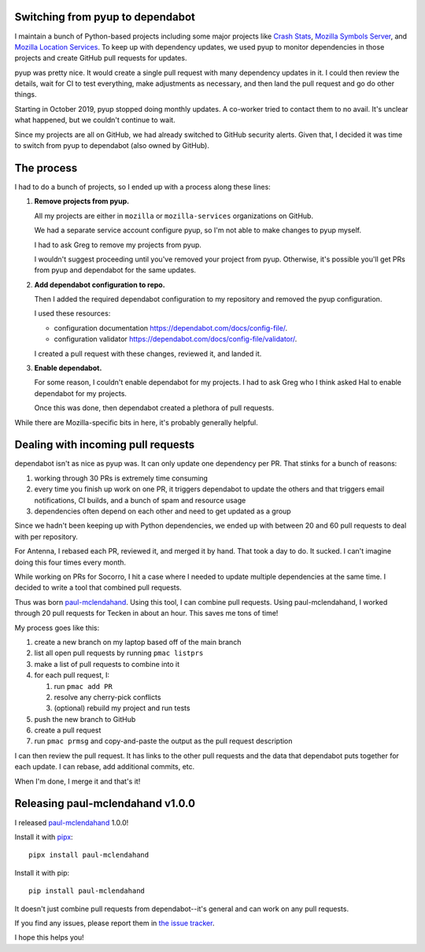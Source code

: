 .. title: Switching from pyup to dependabot
.. slug: pyup_to_dependabot
.. date: 2020-01-14 12:00
.. tags: python, dev, paul-mclendahand, mozilla, story

Switching from pyup to dependabot
=================================

I maintain a bunch of Python-based projects including some major projects like
`Crash Stats <https://crash-stats.mozilla.org>`__, 
`Mozilla Symbols Server <https://symbols.mozilla.org/>`__, and
`Mozilla Location Services <https://location.services.mozilla.com/>`__.
To keep up with dependency updates, we used pyup to monitor
dependencies in those projects and create GitHub pull requests for
updates.

pyup was pretty nice. It would create a single pull request with many
dependency updates in it. I could then review the details, wait for CI to test
everything, make adjustments as necessary, and then land the pull request and
go do other things.

Starting in October 2019, pyup stopped doing monthly updates. A co-worker tried
to contact them to no avail. It's unclear what happened, but we couldn't
continue to wait.

Since my projects are all on GitHub, we had already switched to GitHub security
alerts. Given that, I decided it was time to switch from pyup to dependabot
(also owned by GitHub).


The process
===========

I had to do a bunch of projects, so I ended up with a process along these lines:

1. **Remove projects from pyup.**
   
   All my projects are either in ``mozilla`` or ``mozilla-services`` organizations
   on GitHub.

   We had a separate service account configure pyup, so I'm not able to make
   changes to pyup myself.

   I had to ask Greg to remove my projects from pyup.

   I wouldn't suggest proceeding until you've removed your project from pyup.
   Otherwise, it's possible you'll get PRs from pyup and dependabot for the
   same updates.

2. **Add dependabot configuration to repo.**

   Then I added the required dependabot configuration to my repository and
   removed the pyup configuration.

   I used these resources:

   * configuration documentation `<https://dependabot.com/docs/config-file/>`__.
   * configuration validator `<https://dependabot.com/docs/config-file/validator/>`__.

   I created a pull request with these changes, reviewed it, and landed it.

3. **Enable dependabot.**

   For some reason, I couldn't enable dependabot for my projects. I had to
   ask Greg who I think asked Hal to enable dependabot for my projects.

   Once this was done, then dependabot created a plethora of pull requests.


While there are Mozilla-specific bits in here, it's probably generally helpful.


Dealing with incoming pull requests
===================================

dependabot isn't as nice as pyup was. It can only update one dependency per PR.
That stinks for a bunch of reasons:

1. working through 30 PRs is extremely time consuming
2. every time you finish up work on one PR, it triggers dependabot to update
   the others and that triggers email notifications, CI builds, and a bunch of
   spam and resource usage
3. dependencies often depend on each other and need to get updated as a group

Since we hadn't been keeping up with Python dependencies, we ended up with between
20 and 60 pull requests to deal with per repository.

For Antenna, I rebased each PR, reviewed it, and merged it by hand. That took
a day to do. It sucked. I can't imagine doing this four times every month.

While working on PRs for Socorro, I hit a case where I needed to update
multiple dependencies at the same time. I decided to write a tool that combined
pull requests.

Thus was born `paul-mclendahand <https://github.com/willkg/paul-mclendahand>`__.
Using this tool, I can combine pull requests. Using paul-mclendahand, I worked
through 20 pull requests for Tecken in about an hour. This saves me tons of time!

My process goes like this:

1. create a new branch on my laptop based off of the main branch
2. list all open pull requests by running ``pmac listprs``
3. make a list of pull requests to combine into it
4. for each pull request, I:

   1. run ``pmac add PR``
   2. resolve any cherry-pick conflicts
   3. (optional) rebuild my project and run tests

5. push the new branch to GitHub
6. create a pull request
7. run ``pmac prmsg`` and copy-and-paste the output as the pull request
   description

I can then review the pull request. It has links to the other pull requests and
the data that dependabot puts together for each update. I can rebase, add
additional commits, etc.

When I'm done, I merge it and that's it!


Releasing paul-mclendahand v1.0.0
=================================

I released `paul-mclendahand <https://github.com/willkg/paul-mclendahand>`__ 1.0.0!

Install it with `pipx <https://pypi.org/project/pipx/>`__::

    pipx install paul-mclendahand

Install it with pip::

    pip install paul-mclendahand

It doesn't just combine pull requests from dependabot--it's general and can
work on any pull requests.

If you find any issues, please report them in `the issue tracker
<https://github.com/willkg/paul-mclendahand/issues>`__.

I hope this helps you!

